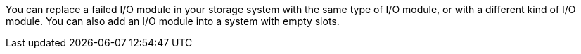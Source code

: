 You can replace a failed I/O module in your storage system with the same type of I/O module, or with a different kind of I/O module.  You can also add an I/O module into a system with empty slots.

